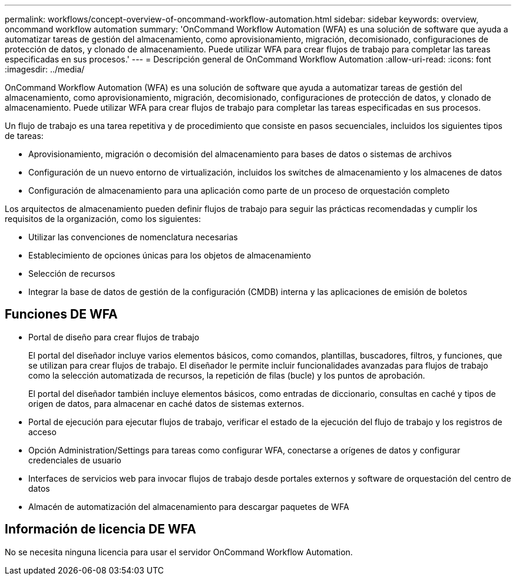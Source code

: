---
permalink: workflows/concept-overview-of-oncommand-workflow-automation.html 
sidebar: sidebar 
keywords: overview, oncommand workflow automation 
summary: 'OnCommand Workflow Automation (WFA) es una solución de software que ayuda a automatizar tareas de gestión del almacenamiento, como aprovisionamiento, migración, decomisionado, configuraciones de protección de datos, y clonado de almacenamiento. Puede utilizar WFA para crear flujos de trabajo para completar las tareas especificadas en sus procesos.' 
---
= Descripción general de OnCommand Workflow Automation
:allow-uri-read: 
:icons: font
:imagesdir: ../media/


[role="lead"]
OnCommand Workflow Automation (WFA) es una solución de software que ayuda a automatizar tareas de gestión del almacenamiento, como aprovisionamiento, migración, decomisionado, configuraciones de protección de datos, y clonado de almacenamiento. Puede utilizar WFA para crear flujos de trabajo para completar las tareas especificadas en sus procesos.

Un flujo de trabajo es una tarea repetitiva y de procedimiento que consiste en pasos secuenciales, incluidos los siguientes tipos de tareas:

* Aprovisionamiento, migración o decomisión del almacenamiento para bases de datos o sistemas de archivos
* Configuración de un nuevo entorno de virtualización, incluidos los switches de almacenamiento y los almacenes de datos
* Configuración de almacenamiento para una aplicación como parte de un proceso de orquestación completo


Los arquitectos de almacenamiento pueden definir flujos de trabajo para seguir las prácticas recomendadas y cumplir los requisitos de la organización, como los siguientes:

* Utilizar las convenciones de nomenclatura necesarias
* Establecimiento de opciones únicas para los objetos de almacenamiento
* Selección de recursos
* Integrar la base de datos de gestión de la configuración (CMDB) interna y las aplicaciones de emisión de boletos




== Funciones DE WFA

* Portal de diseño para crear flujos de trabajo
+
El portal del diseñador incluye varios elementos básicos, como comandos, plantillas, buscadores, filtros, y funciones, que se utilizan para crear flujos de trabajo. El diseñador le permite incluir funcionalidades avanzadas para flujos de trabajo como la selección automatizada de recursos, la repetición de filas (bucle) y los puntos de aprobación.

+
El portal del diseñador también incluye elementos básicos, como entradas de diccionario, consultas en caché y tipos de origen de datos, para almacenar en caché datos de sistemas externos.

* Portal de ejecución para ejecutar flujos de trabajo, verificar el estado de la ejecución del flujo de trabajo y los registros de acceso
* Opción Administration/Settings para tareas como configurar WFA, conectarse a orígenes de datos y configurar credenciales de usuario
* Interfaces de servicios web para invocar flujos de trabajo desde portales externos y software de orquestación del centro de datos
* Almacén de automatización del almacenamiento para descargar paquetes de WFA




== Información de licencia DE WFA

No se necesita ninguna licencia para usar el servidor OnCommand Workflow Automation.
